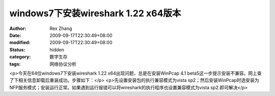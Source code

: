 
windows7下安装wireshark 1.22 x64版本
##############################################################


:author: Rex Zhang
:date: 2009-09-17T22:30:49+08:00
:modified: 2009-09-17T22:30:49+08:00
:status: hidden
:category: 数字生存
:tags: 网络协议分析


<p>今天在64位windows7下安装wireshark 1.22 x64出现问题，总是在安装WinPcap 4.1 beta5这一步提示安装不兼容。网上查了下相关信息卸载后重装成功。步骤如下：</p>
<p>先设置安装包的执行兼容模式为vista sp2；然后安装WinPcap时选安装为NFP服务模式；安装运行正常。如果遇到运行报错可以将wireshark的执行程序也设置兼容模式为vista sp2.即可解决</p>
